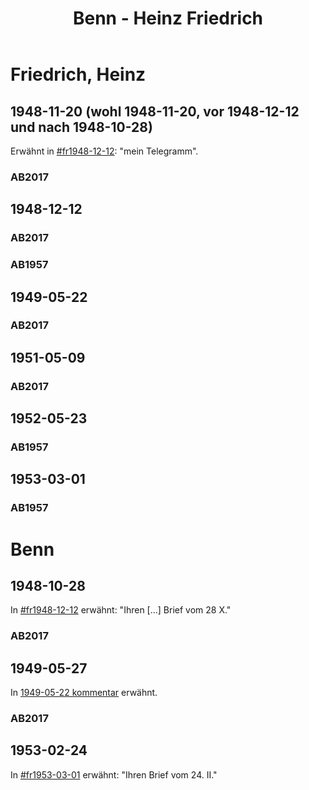 #+STARTUP: content
#+STARTUP: showall
# +STARTUP: showeverything
#+TITLE: Benn - Heinz Friedrich

* Friedrich, Heinz
:PROPERTIES:
:EMPF:     1
:FROM: Benn
:TO: Friedrich, Heinz
:CUSTOM_ID: friedrich_heinz_1922
:GEB:      1922
:TOD:      2004
:END:
** 1948-11-20 (wohl 1948-11-20, vor 1948-12-12 und nach 1948-10-28)
   :PROPERTIES:
   :CUSTOM_ID: fr1948-11-20
   :TRAD:     DLA/Benn (entwurf)
   :END:      
Erwähnt in [[#fr1948-12-12]]: "mein Telegramm".
*** AB2017
    :PROPERTIES:
    :NR:       
    :S:        475 (kommentar zu nr. 135)
    :AUSL:     
    :FAKS:     
    :S_KOM:    475
    :VORL:     
    :END:
** 1948-12-12
   :PROPERTIES:
   :CUSTOM_ID: fr1948-12-12
   :TRAD:     BStB / Nachlass H. Friedrich
   :ORT:      Berlin
   :END:      
*** AB2017
    :PROPERTIES:
    :NR:       135
    :S:        156-57
    :AUSL:     
    :FAKS:     
    :S_KOM:    475-76
    :VORL:     
    :END:
*** AB1957
:PROPERTIES:
:S: 130-31
:S_KOM: 358
:END:
** 1949-05-22
   :PROPERTIES:
   :CUSTOM_ID: fr1949-05-22
   :TRAD: BStB / Nachlass H. Friedrich
   :ORT: Berlin
   :END:
*** AB2017
    :PROPERTIES:
    :NR:       147
    :S:        177-79
    :AUSL:     
    :FAKS:     
    :S_KOM:    487-88
    :VORL:     
    :END:
** 1951-05-09
   :PROPERTIES:
   :CUSTOM_ID: fr 1951-05-09
   :TRAD: BStB / Nachlass H. Friedrich
   :ORT: Berlin
   :END:
*** AB2017
    :PROPERTIES:
    :NR:       191
    :S:        238-39
    :AUSL:     
    :FAKS:     
    :S_KOM:    526
    :VORL:     
    :END:
** 1952-05-23
   :PROPERTIES:
   :CUSTOM_ID: fr1952-05-23
   :TRAD:     
   :ORT:      Berlin
   :END:      
*** AB1957
:PROPERTIES:
:S: 233
:S_KOM: 376
:END:
** 1953-03-01
   :PROPERTIES:
   :CUSTOM_ID: fr1953-03-01
   :TRAD:     
   :ORT:      Berlin
   :END:      
*** AB1957
:PROPERTIES:
:S: 245
:S_KOM: 378
:END:
* Benn
:PROPERTIES:
:TO: Benn
:FROM: Friedrich, Heinz
:END:
** 1948-10-28
   :PROPERTIES:
   :TRAD:     DLA/Benn
   :END:
In [[#fr1948-12-12]] erwähnt: "Ihren [...] Brief vom 28 X."
*** AB2017
    :PROPERTIES:
    :NR:       
    :S:        475 (kommentar zu nr. 135)
    :AUSL:     paraphrase
    :FAKS:     
    :S_KOM:    
    :VORL:     
    :END:
** 1949-05-27
   :PROPERTIES:
   :TRAD:     DLA/Benn
   :END:
In [[#fr1949-05-22][1949-05-22 kommentar]] erwähnt.
*** AB2017
    :PROPERTIES:
    :NR:       
    :S:        487 (kommentar zu nr. 147)
    :AUSL:     paraphrase
    :FAKS:     
    :S_KOM:    
    :VORL:     
    :END:
** 1953-02-24
   :PROPERTIES:
   :TRAD:     
   :END:
In [[#fr1953-03-01]] erwähnt: "Ihren Brief vom 24. II."
